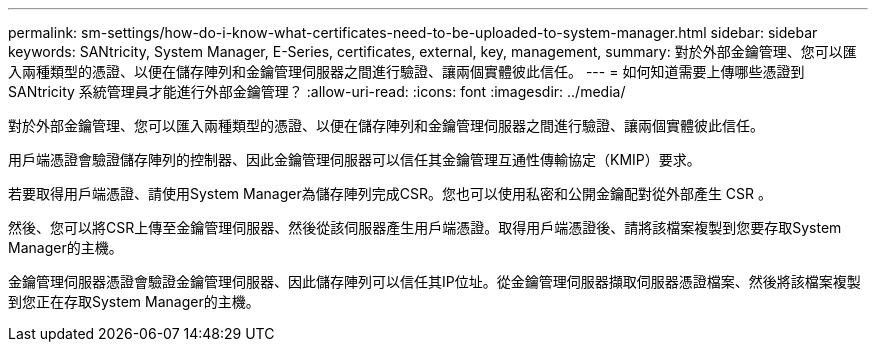 ---
permalink: sm-settings/how-do-i-know-what-certificates-need-to-be-uploaded-to-system-manager.html 
sidebar: sidebar 
keywords: SANtricity, System Manager, E-Series, certificates, external, key, management, 
summary: 對於外部金鑰管理、您可以匯入兩種類型的憑證、以便在儲存陣列和金鑰管理伺服器之間進行驗證、讓兩個實體彼此信任。 
---
= 如何知道需要上傳哪些憑證到 SANtricity 系統管理員才能進行外部金鑰管理？
:allow-uri-read: 
:icons: font
:imagesdir: ../media/


[role="lead"]
對於外部金鑰管理、您可以匯入兩種類型的憑證、以便在儲存陣列和金鑰管理伺服器之間進行驗證、讓兩個實體彼此信任。

用戶端憑證會驗證儲存陣列的控制器、因此金鑰管理伺服器可以信任其金鑰管理互通性傳輸協定（KMIP）要求。

若要取得用戶端憑證、請使用System Manager為儲存陣列完成CSR。您也可以使用私密和公開金鑰配對從外部產生 CSR 。

然後、您可以將CSR上傳至金鑰管理伺服器、然後從該伺服器產生用戶端憑證。取得用戶端憑證後、請將該檔案複製到您要存取System Manager的主機。

金鑰管理伺服器憑證會驗證金鑰管理伺服器、因此儲存陣列可以信任其IP位址。從金鑰管理伺服器擷取伺服器憑證檔案、然後將該檔案複製到您正在存取System Manager的主機。

